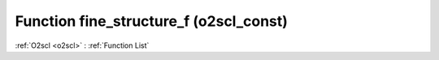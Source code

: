 Function fine_structure_f (o2scl_const)
=======================================

:ref:`O2scl <o2scl>` : :ref:`Function List`

.. doxygenfunction:: o2scl_const::fine_structure_f

